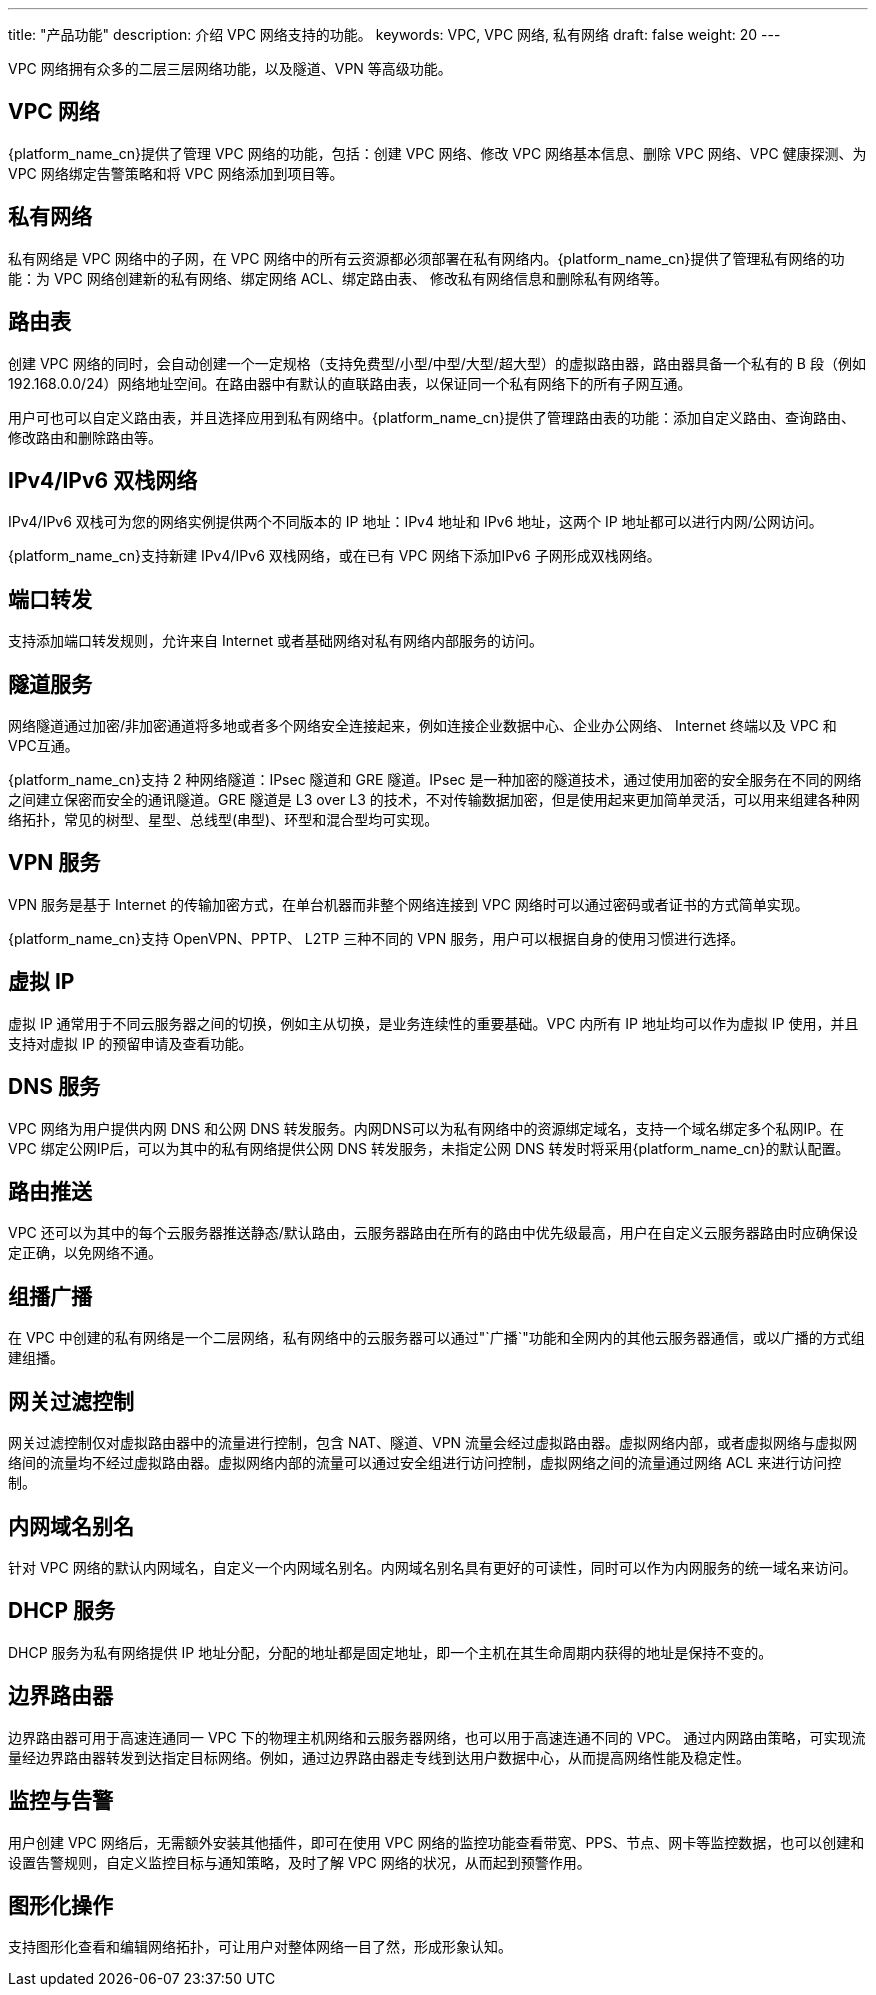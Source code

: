 ---
title: "产品功能"
description: 介绍 VPC 网络支持的功能。
keywords: VPC, VPC 网络, 私有网络
draft: false
weight: 20
---

VPC 网络拥有众多的二层三层网络功能，以及隧道、VPN 等高级功能。

== VPC 网络

{platform_name_cn}提供了管理 VPC 网络的功能，包括：创建 VPC 网络、修改 VPC 网络基本信息、删除 VPC 网络、VPC 健康探测、为 VPC 网络绑定告警策略和将 VPC 网络添加到项目等。

== 私有网络

私有网络是 VPC 网络中的子网，在 VPC 网络中的所有云资源都必须部署在私有网络内。{platform_name_cn}提供了管理私有网络的功能：为 VPC 网络创建新的私有网络、绑定网络 ACL、绑定路由表、 修改私有网络信息和删除私有网络等。

== 路由表

创建 VPC 网络的同时，会自动创建一个一定规格（支持免费型/小型/中型/大型/超大型）的虚拟路由器，路由器具备一个私有的 B 段（例如192.168.0.0/24）网络地址空间。在路由器中有默认的直联路由表，以保证同一个私有网络下的所有子网互通。

用户可也可以自定义路由表，并且选择应用到私有网络中。{platform_name_cn}提供了管理路由表的功能：添加自定义路由、查询路由、修改路由和删除路由等。

== IPv4/IPv6 双栈网络

IPv4/IPv6 双栈可为您的网络实例提供两个不同版本的 IP 地址：IPv4 地址和 IPv6 地址，这两个 IP 地址都可以进行内网/公网访问。

{platform_name_cn}支持新建 IPv4/IPv6 双栈网络，或在已有 VPC 网络下添加IPv6 子网形成双栈网络。

== 端口转发

支持添加端口转发规则，允许来自 Internet 或者基础网络对私有网络内部服务的访问。

== 隧道服务

网络隧道通过加密/非加密通道将多地或者多个网络安全连接起来，例如连接企业数据中心、企业办公网络、 Internet 终端以及 VPC 和 VPC互通。

{platform_name_cn}支持 2 种网络隧道：IPsec 隧道和 GRE 隧道。IPsec 是一种加密的隧道技术，通过使用加密的安全服务在不同的网络之间建立保密而安全的通讯隧道。GRE 隧道是 L3 over L3 的技术，不对传输数据加密，但是使用起来更加简单灵活，可以用来组建各种网络拓扑，常见的树型、星型、总线型(串型)、环型和混合型均可实现。

== VPN 服务

VPN 服务是基于 Internet 的传输加密方式，在单台机器而非整个网络连接到 VPC 网络时可以通过密码或者证书的方式简单实现。

{platform_name_cn}支持 OpenVPN、PPTP、 L2TP 三种不同的 VPN 服务，用户可以根据自身的使用习惯进行选择。

== 虚拟 IP

虚拟 IP 通常用于不同云服务器之间的切换，例如主从切换，是业务连续性的重要基础。VPC 内所有 IP 地址均可以作为虚拟 IP 使用，并且支持对虚拟 IP 的预留申请及查看功能。

== DNS 服务

VPC 网络为用户提供内网 DNS 和公网 DNS 转发服务。内网DNS可以为私有网络中的资源绑定域名，支持一个域名绑定多个私网IP。在 VPC 绑定公网IP后，可以为其中的私有网络提供公网 DNS 转发服务，未指定公网 DNS 转发时将采用{platform_name_cn}的默认配置。

== 路由推送

VPC 还可以为其中的每个云服务器推送静态/默认路由，云服务器路由在所有的路由中优先级最高，用户在自定义云服务器路由时应确保设定正确，以免网络不通。

== 组播广播

在 VPC 中创建的私有网络是一个二层网络，私有网络中的云服务器可以通过"`广播`"功能和全网内的其他云服务器通信，或以广播的方式组建组播。

== 网关过滤控制

网关过滤控制仅对虚拟路由器中的流量进行控制，包含 NAT、隧道、VPN 流量会经过虚拟路由器。虚拟网络内部，或者虚拟网络与虚拟网络间的流量均不经过虚拟路由器。虚拟网络内部的流量可以通过安全组进行访问控制，虚拟网络之间的流量通过网络 ACL 来进行访问控制。

== 内网域名别名

针对 VPC 网络的默认内网域名，自定义一个内网域名别名。内网域名别名具有更好的可读性，同时可以作为内网服务的统一域名来访问。

== DHCP 服务

DHCP 服务为私有网络提供 IP 地址分配，分配的地址都是固定地址，即一个主机在其生命周期内获得的地址是保持不变的。

== 边界路由器

边界路由器可用于高速连通同一 VPC 下的物理主机网络和云服务器网络，也可以用于高速连通不同的 VPC。 通过内网路由策略，可实现流量经边界路由器转发到达指定目标网络。例如，通过边界路由器走专线到达用户数据中心，从而提高网络性能及稳定性。

== 监控与告警

用户创建  VPC 网络后，无需额外安装其他插件，即可在使用 VPC 网络的监控功能查看带宽、PPS、节点、网卡等监控数据，也可以创建和设置告警规则，自定义监控目标与通知策略，及时了解 VPC 网络的状况，从而起到预警作用。

== 图形化操作

支持图形化查看和编辑网络拓扑，可让用户对整体网络一目了然，形成形象认知。


